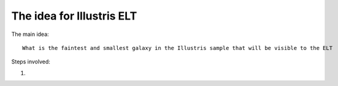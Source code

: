 The idea for Illustris ELT
==========================
The main idea::

    What is the faintest and smallest galaxy in the Illustris sample that will be visible to the ELT

Steps involved:

#.    
